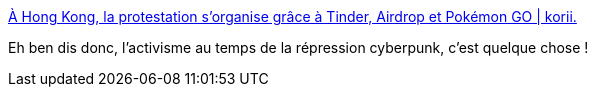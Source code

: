 :jbake-type: post
:jbake-status: published
:jbake-title: À Hong Kong, la protestation s'organise grâce à Tinder, Airdrop et Pokémon GO | korii.
:jbake-tags: politique,cyberpunk,manifestation,organisation,_mois_août,_année_2019
:jbake-date: 2019-08-12
:jbake-depth: ../
:jbake-uri: shaarli/1565611643000.adoc
:jbake-source: https://nicolas-delsaux.hd.free.fr/Shaarli?searchterm=https%3A%2F%2Fkorii.slate.fr%2Fet-caetera%2Fhong-kong-manifestations-organisation-tinder-airdrop-pokemon-go&searchtags=politique+cyberpunk+manifestation+organisation+_mois_ao%C3%BBt+_ann%C3%A9e_2019
:jbake-style: shaarli

https://korii.slate.fr/et-caetera/hong-kong-manifestations-organisation-tinder-airdrop-pokemon-go[À Hong Kong, la protestation s'organise grâce à Tinder, Airdrop et Pokémon GO | korii.]

Eh ben dis donc, l'activisme au temps de la répression cyberpunk, c'est quelque chose !
